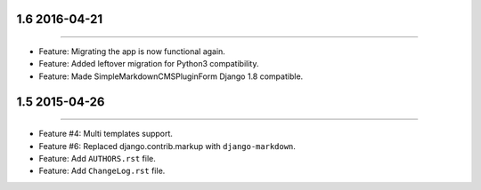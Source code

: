 1.6 2016-04-21
===============
----

* Feature: Migrating the app is now functional again.
* Feature: Added leftover migration for Python3 compatibility.
* Feature: Made SimpleMarkdownCMSPluginForm Django 1.8 compatible.


1.5 2015-04-26
==============
----

* Feature #4: Multi templates support.
* Feature #6: Replaced django.contrib.markup with ``django-markdown``.
* Feature: Add ``AUTHORS.rst`` file.
* Feature: Add ``ChangeLog.rst`` file.

